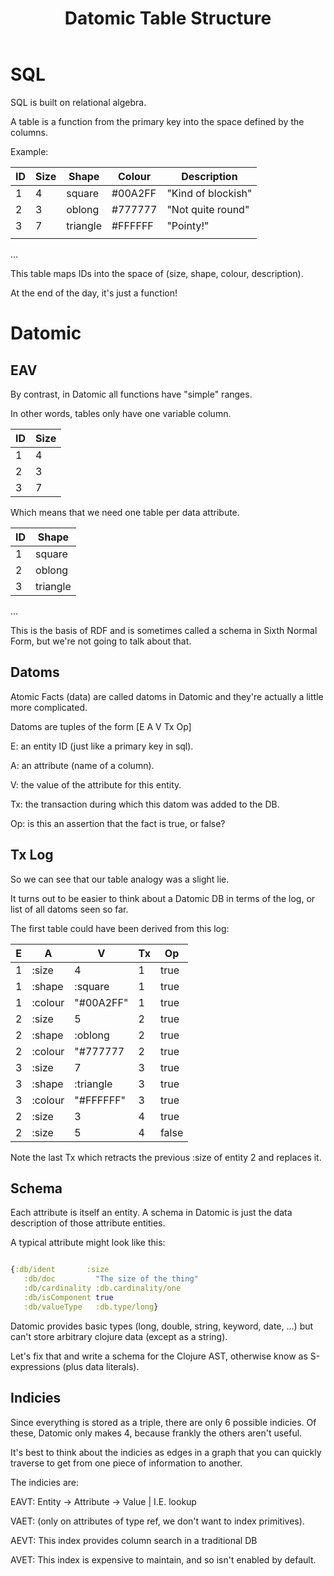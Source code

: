 #+TITLE: Datomic Table Structure
* SQL

	SQL is built on relational algebra.

	A table is a function from the primary key into the space defined by
	the columns.

	Example:

	| ID | Size | Shape    | Colour  | Description        |
	|----+------+----------+---------+--------------------|
	|  1 |    4 | square   | #00A2FF | "Kind of blockish" |
	|  2 |    3 | oblong   | #777777 | "Not quite round"  |
	|  3 |    7 | triangle | #FFFFFF | "Pointy!"          |
	|    |      |          |         |                    |
	...

	This table maps IDs into the space of (size, shape, colour, description).

	At the end of the day, it's just a function!

* Datomic
** EAV
	 By contrast, in Datomic all functions have "simple" ranges.

	 In other words, tables only have one variable column.

	 | ID | Size |
	 |----+------|
	 |  1 |    4 |
	 |  2 |    3 |
	 |  3 |    7 |

	 Which means that we need one table per data attribute.

	 | ID | Shape    |
	 |----+----------|
	 |  1 | square   |
	 |  2 | oblong   |
	 |  3 | triangle |

	 ...

	 This is the basis of RDF and is sometimes called a schema in Sixth
	 Normal Form, but we're not going to talk about that.

** Datoms
	 Atomic Facts (data) are called datoms in Datomic and they're
	 actually a little more complicated.

	 Datoms are tuples of the form [E A V Tx Op]

	 E: an entity ID (just like a primary key in sql).

	 A: an attribute (name of a column).

	 V: the value of the attribute for this entity.

	 Tx: the transaction during which this datom was added to the DB.

	 Op: is this an assertion that the fact is true, or false?

** Tx Log

	 So we can see that our table analogy was a slight lie.

	 It turns out to be easier to think about a Datomic DB in terms of
	 the log, or list of all datoms seen so far.

	 The first table could have been derived from this log:

	 | E | A       | V         | Tx | Op    |
	 |---+---------+-----------+----+-------|
	 | 1 | :size   | 4         |  1 | true  |
	 | 1 | :shape  | :square   |  1 | true  |
	 | 1 | :colour | "#00A2FF" |  1 | true  |
	 | 2 | :size   | 5         |  2 | true  |
	 | 2 | :shape  | :oblong   |  2 | true  |
	 | 2 | :colour | "#777777  |  2 | true  |
	 | 3 | :size   | 7         |  3 | true  |
	 | 3 | :shape  | :triangle |  3 | true  |
	 | 3 | :colour | "#FFFFFF" |  3 | true  |
	 | 2 | :size   | 3         |  4 | true  |
	 | 2 | :size   | 5         |  4 | false |

	 Note the last Tx which retracts the previous :size of entity 2 and
	 replaces it.
** Schema
	 Each attribute is itself an entity. A schema in Datomic is just the
	 data description of those attribute entities.

	 A typical attribute might look like this:

	 #+BEGIN_SRC clojure

	 {:db/ident       :size
		:db/doc         "The size of the thing"
		:db/cardinality :db.cardinality/one
		:db/isComponent true
		:db/valueType   :db.type/long}

	 #+END_SRC

	 Datomic provides basic types (long, double, string, keyword, date, ...) but
	 can't store arbitrary clojure data (except as a string).

	 Let's fix that and write a schema for the Clojure AST, otherwise know as
	 S-expressions (plus data literals).
** Indicies
	 Since everything is stored as a triple, there are only 6 possible
	 indicies. Of these, Datomic only makes 4, because frankly the others aren't
	 useful.

	 It's best to think about the indicies as edges in a graph that you can
	 quickly traverse to get from one piece of information to another.

	 The indicies are:

	 EAVT: Entity -> Attribute -> Value | I.E. lookup

	 VAET: (only on attributes of type ref, we don't want to index primitives).

	 AEVT: This index provides column search in a traditional DB

	 AVET: This index is expensive to maintain, and so isn't enabled by default.
